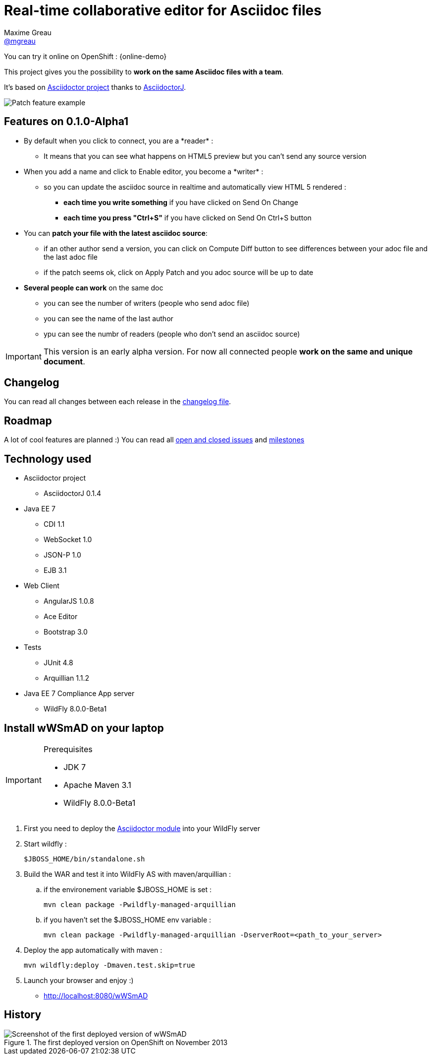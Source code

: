 = Real-time collaborative editor for Asciidoc files
Maxime Greau <https://github.com/mgreau[@mgreau]>
:awestruct-layout: base 
:imagesdir: ./doc/img
:idprefix:
:idseparator: -
:online-demo: http://wildfly-mgreau.rhcloud.com/wWSmAD/
:milestones: https://github.com/mgreau/when-websocket-met-asciidoctor/issues/milestones
:issues: https://github.com/mgreau/when-websocket-met-asciidoctor/issues
:asciidoctor-url: http://asciidoctor.org
:asciidoctorj-url: https://github.com/asciidoctor/asciidoctorj

ifndef::safe-mode-name[]

[float]
= Real-time collaborative editor for Asciidoc files
endif::[]

You can try it online on OpenShift : +{online-demo}+

This project gives you the possibility to *work on the same Asciidoc files with a team*.

It's based on {asciidoctor-url}[Asciidoctor project] thanks to {asciidoctor-url}[AsciidoctorJ].

image::patch-demo.png[Patch feature example]

== Features on 0.1.0-Alpha1

* By default when you click to +connect+, you are a +*reader*+ :
** It means that you can see what happens on HTML5 preview but you can't send any source version
* When you +add a name+ and click to +Enable editor+, you become a +*writer*+ :
** so you can update the asciidoc source in realtime and automatically view HTML 5 rendered :
*** *each time you write something* if you have clicked on +Send On Change+
*** *each time you press "Ctrl+S"* if you have clicked on +Send On Ctrl+S+ button
* You can *patch your file with the latest asciidoc source*:
** if an other author send a version, you can click on +Compute Diff+ button to see differences between your adoc file and the last adoc file
** if the patch seems ok, click on +Apply Patch+ and you adoc source will be up to date
* *Several people can work* on the same doc
** you can see the number of writers (people who send adoc file)
** you can see the name of the last author
** ypu can see the numbr of readers (people who don't send an asciidoc source)

[IMPORTANT]
====
This version is an early alpha version. For now all connected people *work on the same and unique document*.
====

== Changelog

You can read all changes between each release in the link:CHANGELOG.adoc[changelog file].

== Roadmap

A lot of cool features are planned :) You can read all {issues}[open and closed issues] and {milestones}[milestones]


== Technology used

* Asciidoctor project
** AsciidoctorJ 0.1.4
* Java EE 7 
** CDI 1.1
** WebSocket 1.0
** JSON-P 1.0
** EJB 3.1
* Web Client
** AngularJS 1.0.8
** Ace Editor
** Bootstrap 3.0
* Tests
** JUnit 4.8
** Arquillian 1.1.2
* Java EE 7 Compliance App server
** WildFly 8.0.0-Beta1

== Install wWSmAD on your laptop

[IMPORTANT]
.Prerequisites
====
* JDK 7
* Apache Maven 3.1
* WildFly 8.0.0-Beta1
====

. First you need to deploy the link:module/README.adoc[Asciidoctor module] into your WildFly server

. Start wildfly : 

   $JBOSS_HOME/bin/standalone.sh
  
. Build the WAR and test it into WildFly AS with maven/arquillian : 

   .. if the environement variable +$JBOSS_HOME+ is set :

   mvn clean package -Pwildfly-managed-arquillian

   .. if you haven't set the +$JBOSS_HOME+ env variable :

   mvn clean package -Pwildfly-managed-arquillian -DserverRoot=<path_to_your_server>
   
.  Deploy the app automatically with maven : 

   mvn wildfly:deploy -Dmaven.test.skip=true

. Launch your browser and enjoy :)

   *  http://localhost:8080/wWSmAD

== History

.The first deployed version on OpenShift on November 2013
image::live-writing.png[Screenshot of the first deployed version of wWSmAD]


